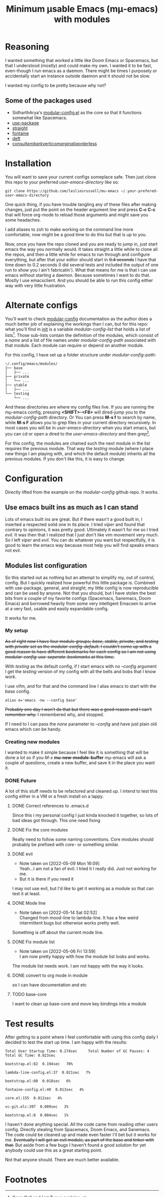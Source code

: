 #+title: Minimum μsable Emacs (mμ-emacs) with modules
#+OPTIONS: num:nil


[[./docs/mu-emacs-logo.png]]

* Reasoning
I wanted something that worked a little like Doom Emacs or Spacemacs, but that I understood (mostly) and could make my own. I wanted it to be fast, even-though I run emacs as a daemon. There might be times I purposely or accidentally start an instance outside daemon and it should not be slow.

I wanted my config to be pretty because why not?

** Some of the packages used
- SidharthArya's [[https://github.com/SidharthArya/modular-config.el/tree/2bd77193fa3a7ec0541db284b4034821a8f59fea][modular-config.el]] as the core so that it functions somewhat like Spacemacs.
- [[https://github.com/jwiegley/use-package/tree/a7422fb8ab1baee19adb2717b5b47b9c3812a84c][use-package]]
- [[https://github.com/radian-software/straight.el][straight]]
- [[https://git.sr.ht/~protesilaos/fontaine][fontaine]]
- [[https://jblevins.org/projects/deft/][deft]]
- [[https://github.com/minad/consult][consult]]/[[https://github.com/oantolin/embark][embark]]/[[https://github.com/minad/vertico][vertico]]/[[https://github.com/minad/marginalia/tree/26f2bd9ee7b63bcad6604108e2f565b34bc6083b][marginalia]]/[[https://github.com/oantolin/orderless?hmsr=joyk.com][orderless]]

* Installation
You will want to save your current configs someplace safe. Then just clone this repo to your preferred /user-emacs-directory/ like so:
#+begin_example
  git clone https://github.com/lesliesrussell/mu-emacs ~/.your-prefered-user-emacs-directory
#+end_example

One quick thing, if you have trouble tangling any of these files after making changes, just put the point on the header argument line and press *C-c C-c* that will force org-mode to reload those arguments and might save you some headaches.

I add aliases to zsh to make working on the command line more comfortable, now might be a good time to do this but that is up to you.

Now, once you have the repo cloned and you are ready to jump in, just start emacs the way you normally would. It takes straight a little while to clone all the repos, and then a little while for emacs to run through and configure everything, but after that your editor should start in +0.4 seconds+ I have that time down to 0.2 seconds (I did several tests and included the output of one run to show you I ain't fabricatin'). What that means for me is that I can use emacs without starting a daemon. Because sometimes I want to do that. Mostly I use emacsclient. And you should be able to run this config either way with very little frustration.

* Alternate configs
You'll want to check [[https://github.com/SidharthArya/modular-config.el/tree/2bd77193fa3a7ec0541db284b4034821a8f59fea][modular-config]] documentation as the author does a much better job of explaining the workings than I can, but for this repo: what you'll find in [[file:init.org][init]] is a variable /modular-config-list/ that holds a list of lists[fn:1]. Those sub-lists contain the definition of the modules, which consist of a /name/ and a list of file names under /modular-config-path/ associated with that module. Each module can require or depend on another module.

For this config, I have set up a folder structure under /modular-config-path/:
#+begin_example
~/.config/emacs/modules/
├── base
│   ├── ...
├── private
│   └── ...
├── stable
│   ├── ...
└── testing
    └── ...
#+end_example
And these directories are where my config files live.
If you are running the mμ-emacs config, pressing *<SHIFT>-<F8>* will dired-jump you to the /modular-config-path/ directory. Or You can press *M-s f* to search by name, while *M-s F* allows you to grep files in your current directory recursively. In most cases you will be in /user-emacs-directory/ when you start emacs, but you can cd or open a dired to the /user-emacs-directory/ and then grep[fn:2].

For this config, the modules are chained such the next module in the list requires the previous module. That way the /testing/ module (where I place new things I am playing with, and which the default module) inherits all the previous modules. If you don't like this, it is easy to change.

* Configuration
Directly lifted from the example on the /modular-config/ github repo. It works.
** Use emacs built ins as much as I can stand
Lots of emacs built ins are great. But if there wasn't a good built in, I inserted a respected solid one in its place. I tried /viper/ and found that contrary to opinions, it was pretty good. Ultimately it wasn't for me so I tried /evil/. It was then that I realized that I just don't like vim movement very much. So I left /viper/ and /evil/. You can do whatever you want  but respectfully, it is good to learn the emacs way because most help you will find speaks emacs not evil.

** Modules list configuration
So this started out as nothing but an attempt to simplify my, out of control, config. But I quickly realized how powerful this little package is. Combined with use-package, general, and straight; my little config is now reproducible and can be used by anyone. Not that you should, but I have stolen the best bits from a couple of my favorite configs (Spacemacs, Sanemacs, Doom Emacs) and borrowed heavily from some very intelligent Emacsen to arrive at a very fast, usable and easily expandable config.

It works for me.

*** My setup
+As of right now I have four module groups; /base/, /stable/, /private/, and /testing/ with /private/ set as the /modular-config-default/. I couldn't come up with a good reason to have different bookmarks for each config so I am not using /modular-config-use-seperate-bookmarks/ at this time.+

With /testing/ as the default config, if I start emacs with no /--config/ argument I get the /testing/ version of my config with all the bells and bobs that I know work.

I use vifm, and for that and the command line I alias emacs to start with the /base/ config.

#+begin_example
  alias e='emacs -nw --config base'
#+end_example

+Probably one day I won't do that but there was a good reason and I can't remember why.+ I remembered why, and stopped.

If I need to I can pass the /none/ parameter to /--config/ and have just plain old emacs which can be handy.

*** Creating new modules
I wanted to make it simple because I feel like it is something that will be done a lot so if you /M-x/ *mu-new-module-buffer* mμ-emacs will ask a couple of questions, create a new buffer, and save it in the place you want it.

*** DONE Future
A lot of this stuff needs to be refactored and cleaned up. I intend to test this config either in a VM or a fresh install on a lappy.

**** DONE Correct references to .emacs.d
Since this i my personal config I just kinda knocked it together, so lots of bad ideas got through. This one need fixing

**** DONE Fix the core modules
Really need to follow some naming conventions. Core modules should probably be prefixed with /core-/ or something similar.

**** DONE evil
- Note taken on [2022-05-09 Mon 16:09] \\
  Yeah...I am not a fan of evil. I tried it I really did. Just not working for me.
- But it is there if you need it
I may not use evil, but I'd like to get it working as a module so that can test it at least.

**** DONE Mode line
- Note taken on [2022-05-14 Sat 02:52] \\
  Changed from mood-line to lambda-line. It has a few weird intermittent bugs but otherwise works pretty well.
Something is off about the current mode line.

**** DONE Fix module list
- Note taken on [2022-05-06 Fri 13:59] \\
  I am now pretty happy with how the module list looks and works.
The module list needs work. I am not happy with the way it looks.

**** DONE convert to org mode in module
so I can have documentation and etc

**** TODO base-core
I want to clean up base-core and move key bindings into a module
* Test results
After getting to a point where I feel comfortable with using this config daily I decided to test the start up time.
I am happy with the results:
#+begin_example
  Total User Startup Time: 0.274sec     Total Number of GC Pauses: 4     Total GC Time: 0.023sec

  bootstrap.el:82  0.194sec   70%

  lambda-line-config.el:37  0.021sec   7%

  bootstrap.el:80  0.018sec   6%

  fontaine-config.el:40  0.013sec   4%

  core.el:155  0.012sec   4%

  vc-git.elc:397  0.009sec   3%

  bootstrap.el:8  0.004sec   1%
#+end_example

I haven't done anything special. All the code came from reading other users config. Directly stealing from Spacemacs, Doom Emacs, and Sanemacs.
The code could be cleaned up and made even faster I'll bet but it works for me.
+Eventually I will get an evil module, as part of the base and tinker with that.+ But aside from a few bugs I haven't found a good solution for yet anybody could use this as a great starting point.

Not that anyone should. There are much better available.

* Footnotes
[fn:2] A handy little thing I when stumbling around directories is to press /C-u/ then /C-x d/ and open a dired buffer in the /user-emacs-directory/. Once there all the sub-directories will have been inserted for you (as if you pressed /i/ on each sub-directory). You can then press /%g/ and grep all the files and emacs will mark the files containing matches to your pattern.

[fn:1] [[https://www.gnu.org/software/emacs/manual/html_node/elisp/Cons-Cell-Type.html][Cons Cell and List Types]] explains.

